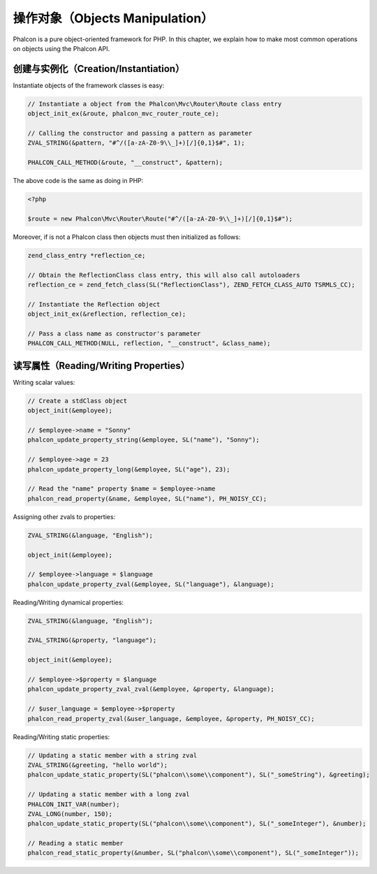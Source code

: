 操作对象（Objects Manipulation）
================================
Phalcon is a pure object-oriented framework for PHP. In this chapter, we explain how to make most common operations
on objects using the Phalcon API.

创建与实例化（Creation/Instantiation）
--------------------------------------
Instantiate objects of the framework classes is easy:

.. code-block:: c

	// Instantiate a object from the Phalcon\Mvc\Router\Route class entry
	object_init_ex(&route, phalcon_mvc_router_route_ce);

	// Calling the constructor and passing a pattern as parameter
	ZVAL_STRING(&pattern, "#^/([a-zA-Z0-9\\_]+)[/]{0,1}$#", 1);

	PHALCON_CALL_METHOD(&route, "__construct", &pattern);

The above code is the same as doing in PHP:

.. code-block:: php

	<?php

	$route = new Phalcon\Mvc\Router\Route("#^/([a-zA-Z0-9\\_]+)[/]{0,1}$#");

Moreover, if is not a Phalcon class then objects must then initialized as follows:

.. code-block:: c

	zend_class_entry *reflection_ce;

	// Obtain the ReflectionClass class entry, this will also call autoloaders
	reflection_ce = zend_fetch_class(SL("ReflectionClass"), ZEND_FETCH_CLASS_AUTO TSRMLS_CC);

	// Instantiate the Reflection object
	object_init_ex(&reflection, reflection_ce);

	// Pass a class name as constructor's parameter
	PHALCON_CALL_METHOD(NULL, reflection, "__construct", &class_name);

读写属性（Reading/Writing Properties）
--------------------------------------
Writing scalar values:

.. code-block:: c

	// Create a stdClass object
	object_init(&employee);

	// $employee->name = "Sonny"
	phalcon_update_property_string(&employee, SL("name"), "Sonny");

	// $employee->age = 23
	phalcon_update_property_long(&employee, SL("age"), 23);

	// Read the "name" property $name = $employee->name
	phalcon_read_property(&name, &employee, SL("name"), PH_NOISY_CC);

Assigning other zvals to properties:

.. code-block:: c

	ZVAL_STRING(&language, "English");

	object_init(&employee);

	// $employee->language = $language
	phalcon_update_property_zval(&employee, SL("language"), &language);

Reading/Writing dynamical properties:

.. code-block:: c

	ZVAL_STRING(&language, "English");

	ZVAL_STRING(&property, "language");

	object_init(&employee);

	// $employee->$property = $language
	phalcon_update_property_zval_zval(&employee, &property, &language);

	// $user_language = $employee->$property
	phalcon_read_property_zval(&user_language, &employee, &property, PH_NOISY_CC);


Reading/Writing static properties:

.. code-block:: c

	// Updating a static member with a string zval
	ZVAL_STRING(&greeting, "hello world");
	phalcon_update_static_property(SL("phalcon\\some\\component"), SL("_someString"), &greeting);

	// Updating a static member with a long zval
	PHALCON_INIT_VAR(number);
	ZVAL_LONG(number, 150);
	phalcon_update_static_property(SL("phalcon\\some\\component"), SL("_someInteger"), &number);

	// Reading a static member
	phalcon_read_static_property(&number, SL("phalcon\\some\\component"), SL("_someInteger"));
